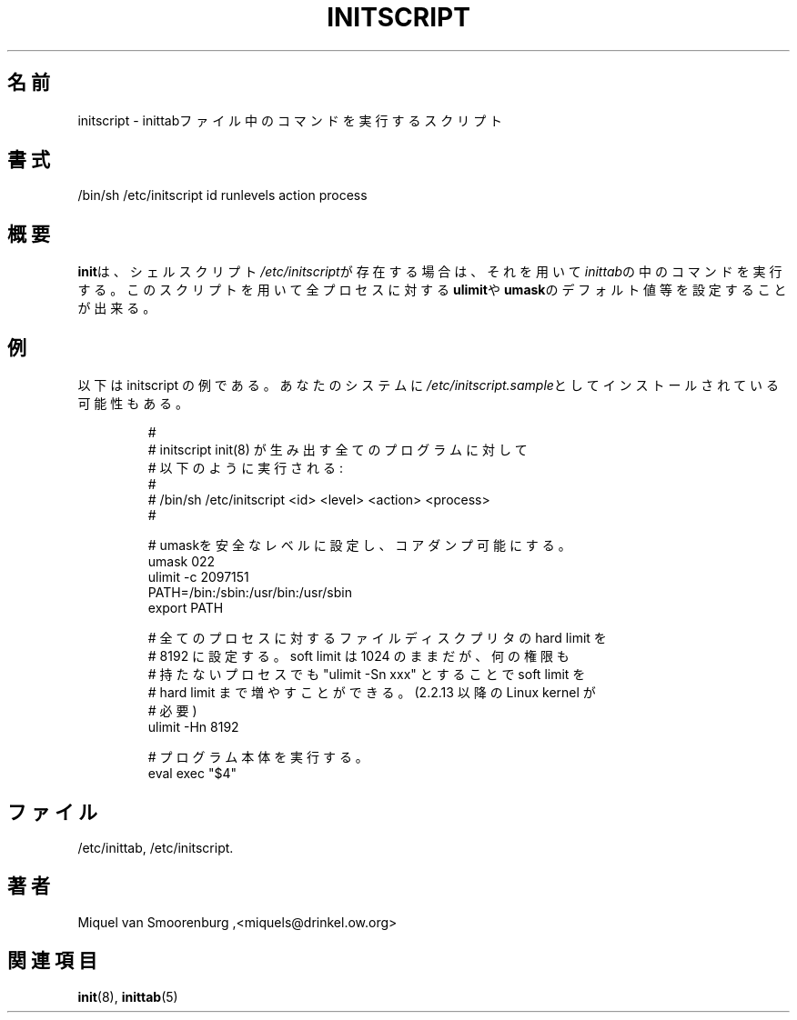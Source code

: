 .\" This page is originally in the SysVinit package.
.\"
.\" Translated Sat 22 Feb 1997 by Kazuyoshi Furutaka <furutaka@Flux.tokai.jaeri.go.jp>
.\" Updated Tue  2 May 2000 by Kentaro Shirakata <argrath@ub32.org>
.\"
.TH INITSCRIPT 5 "December 24, 1999" "" "Linux System Administrator's Manual"
.\"O .SH NAME
.SH 名前
.\"O initscript \- script that executes inittab commands.
initscript \- inittabファイル中のコマンドを実行するスクリプト
.\"O .SH SYNOPSIS
.SH 書式
/bin/sh /etc/initscript id runlevels action process
.\"O .SH DESCRIPTION
.SH 概要
.\"O When the shell script \fI/etc/initscript\fP is present, \fBinit\fP
.\"O will use it to execute the commands from \fIinittab\fP.
\fBinit\fPは、
シェルスクリプト\fI/etc/initscript\fPが存在する場合は、
それを用いて\fIinittab\fPの中のコマンドを実行する。
.\"O This script can be used to set things like \fBulimit\fP and
.\"O \fBumask\fP default values for every process.
このスクリプトを用いて全プロセスに対する\fBulimit\fPや
\fBumask\fPのデフォルト値等を設定することが出来る。
.\"O .SH EXAMPLES
.SH 例
.\"O This is a sample initscript, which might be installed on your
.\"O system as \fI/etc/initscript.sample\fP.
以下は initscript の例である。あなたのシステムに
\fI/etc/initscript.sample\fPとしてインストールされている可能性もある。
.RS
.sp
.nf
.ne 7

.\"O #
.\"O # initscript   Executed by init(8) for every program it
.\"O #              wants to spawn like this:
#
# initscript   init(8) が生み出す全てのプログラムに対して
#              以下のように実行される :
#
#              /bin/sh /etc/initscript <id> <level> <action> <process>
#

.\"O   # Set umask to safe level, and enable core dumps.
  # umaskを安全なレベルに設定し、コアダンプ可能にする。
  umask 022
  ulimit -c 2097151
  PATH=/bin:/sbin:/usr/bin:/usr/sbin
  export PATH

.\"O   # Increase the hard filedescriptor limit for all processes
.\"O   # to 8192.  The soft limit is still 1024, but any unpriviliged
.\"O   # process can increase it's soft limit up to the hardlimit
.\"O   # with "ulimit -Sn xxx" (needs a 2.2.13 or later Linux kernel).
  # 全てのプロセスに対するファイルディスクプリタの hard limit を
  # 8192 に設定する。soft limit は 1024 のままだが、何の権限も
  # 持たないプロセスでも "ulimit -Sn xxx" とすることで soft limit を
  # hard limit まで増やすことができる。(2.2.13 以降の Linux kernel が
  # 必要)
  ulimit -Hn 8192

.\"O   # Execute the program.
  # プログラム本体を実行する。
  eval exec "$4"

.sp
.RE
.\"O .SH FILES
.SH ファイル
/etc/inittab,
/etc/initscript.
.\"O .SH AUTHOR
.SH 著者
Miquel van Smoorenburg ,<miquels@drinkel.ow.org>
.\"O .SH "SEE ALSO"
.SH 関連項目
.\"O init(8), inittab(5).
.BR init (8),
.BR inittab (5)

